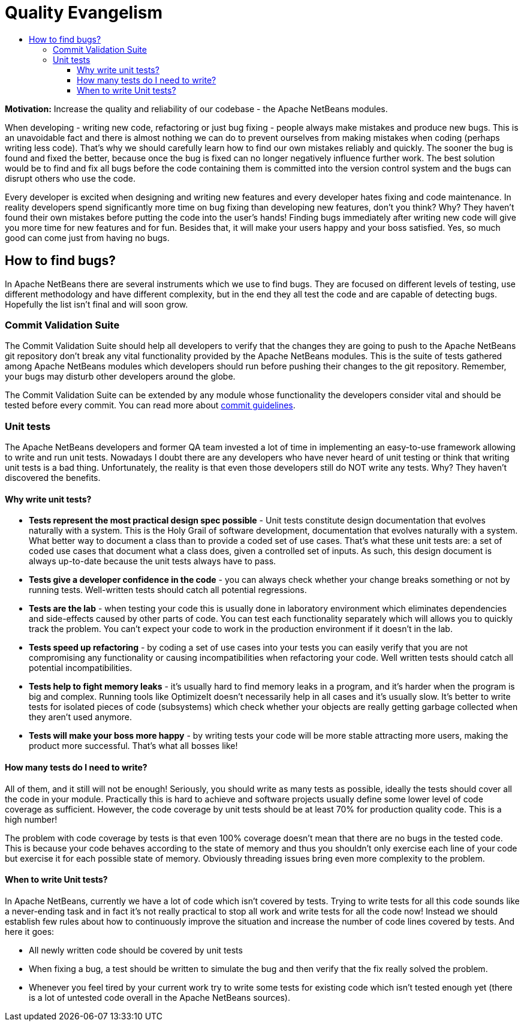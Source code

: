 ////
     Licensed to the Apache Software Foundation (ASF) under one
     or more contributor license agreements.  See the NOTICE file
     distributed with this work for additional information
     regarding copyright ownership.  The ASF licenses this file
     to you under the Apache License, Version 2.0 (the
     "License"); you may not use this file except in compliance
     with the License.  You may obtain a copy of the License at

       http://www.apache.org/licenses/LICENSE-2.0

     Unless required by applicable law or agreed to in writing,
     software distributed under the License is distributed on an
     "AS IS" BASIS, WITHOUT WARRANTIES OR CONDITIONS OF ANY
     KIND, either express or implied.  See the License for the
     specific language governing permissions and limitations
     under the License.
////
= Quality Evangelism
:jbake-type: page
:jbake-tags: community, needsreview
:jbake-status: published
:keywords: quality evangelism in Apache NetBeans
:description: quality evangelism to Apache NetBeans
:toc: left
:toclevels: 4
:toc-title:

*Motivation:* Increase the quality and reliability of our codebase - the Apache NetBeans modules.

When developing - writing new code, refactoring or just bug fixing - people always make mistakes and produce new bugs.
This is an unavoidable fact and there is almost nothing we can do to prevent ourselves from making mistakes when coding (perhaps writing less code).
That's why we should carefully learn how to find our own mistakes reliably and quickly.
The sooner the bug is found and fixed the better, because once the bug is fixed can no longer negatively influence further work.
The best solution would be to find and fix all bugs before the code containing them is committed into the version control system and the bugs can disrupt others who use the code.

Every developer is excited when designing and writing new features and every developer hates fixing and code maintenance.
In reality developers spend significantly more time on bug fixing than developing new features, don't you think? Why?
They haven't found their own mistakes before putting the code into the user's hands!
Finding bugs immediately after writing new code will give you more time for new features and for fun.
Besides that, it will make your users happy and your boss satisfied. Yes, so much good can come just from having no bugs.

== How to find bugs? == 

In Apache NetBeans there are several instruments which we use to find bugs. 
They are focused on different levels of testing, use different methodology and have different complexity, but in the end they all test the code and are capable of detecting bugs. 
Hopefully the list isn't final and will soon grow. 

////
=== Milestones Process ===

The NetBeans QE team releases Milestones to assure a basic level of quality during the release cycle. 
The Milestone Process is well-established among the developer community. 
Milestones reports are published on the NetBeans site and announced on the nbdev@netbeans.org mailing list. 
There are strict rules followed by all developers about when and how to fix Milestone stopper bugs. 
////
=== Commit Validation Suite ===

The Commit Validation Suite should help all developers to verify that the changes they are going to push to the Apache NetBeans git repository don't break any vital functionality provided by the Apache NetBeans modules. 
This is the suite of tests gathered among Apache NetBeans modules which developers should run before pushing their changes to the git repository. 
Remember, your bugs may disturb other developers around the globe.

The Commit Validation Suite can be extended by any module whose functionality the developers consider vital and should be tested before every commit. 
You can read more about link:submit-pr.html[commit guidelines]. 

=== Unit tests === 

The Apache NetBeans developers and former QA team invested a lot of time in implementing an easy-to-use framework allowing to write and run unit tests. 
Nowadays I doubt there are any developers who have never heard of unit testing or think that writing unit tests is a bad thing. 
Unfortunately, the reality is that even those developers still do NOT write any tests. 
Why? They haven't discovered the benefits. 

==== Why write unit tests? ==== 


* *Tests represent the most practical design spec possible* - Unit tests constitute design documentation that evolves naturally with a system. 
This is the Holy Grail of software development, documentation that evolves naturally with a system. 
What better way to document a class than to provide a coded set of use cases. 
That's what these unit tests are: a set of coded use cases that document what a class does, given a controlled set of inputs. 
As such, this design document is always up-to-date because the unit tests always have to pass.

* *Tests give a developer confidence in the code* - you can always check whether your change breaks something or not by running tests. 
Well-written tests should catch all potential regressions.

* *Tests are the lab* - when testing your code this is usually done in laboratory environment which eliminates dependencies and side-effects caused by other parts of code. 
You can test each functionality separately which will allows you to quickly track the problem. 
You can't expect your code to work in the production environment if it doesn't in the lab.

* *Tests speed up refactoring* - by coding a set of use cases into your tests you can easily verify that you are not compromising any functionality or causing incompatibilities when refactoring your code. 
Well written tests should catch all potential incompatibilities.

* *Tests help to fight memory leaks* - it's usually hard to find memory leaks in a program, and it's harder when the program is big and complex. 
Running tools like OptimizeIt doesn't necessarily help in all cases and it's usually slow. 
It's better to write tests for isolated pieces of code (subsystems) which check whether your objects are really getting garbage collected when they aren't used anymore.

* *Tests will make your boss more happy* - by writing tests your code will be more stable attracting more users, making the product more successful. 
That's what all bosses like!


==== How many tests do I need to write? ====

All of them, and it still will not be enough! Seriously, you should write as many tests as possible, ideally the tests should cover all the code in your module. 
Practically this is hard to achieve and software projects usually define some lower level of code coverage as sufficient. 
However, the code coverage by unit tests should be at least 70% for production quality code. 
This is a high number!

The problem with code coverage by tests is that even 100% coverage doesn't mean that there are no bugs in the tested code. 
This is because your code behaves according to the state of memory and thus you shouldn't only exercise each line of your code but exercise it for each possible state of memory. 
Obviously threading issues bring even more complexity to the problem. 

==== When to write Unit tests? ====

In Apache NetBeans, currently we have a lot of code which isn't covered by tests. 
Trying to write tests for all this code sounds like a never-ending task and in fact it's not really practical to stop all work and write tests for all the code now! 
Instead we should establish few rules about how to continuously improve the situation and increase the number of code lines covered by tests. 
And here it goes:

* All newly written code should be covered by unit tests

* When fixing a bug, a test should be written to simulate the bug and then verify that the fix really solved the problem.

* Whenever you feel tired by your current work try to write some tests for existing code which isn't tested enough yet (there is a lot of untested code overall in the Apache NetBeans sources).



